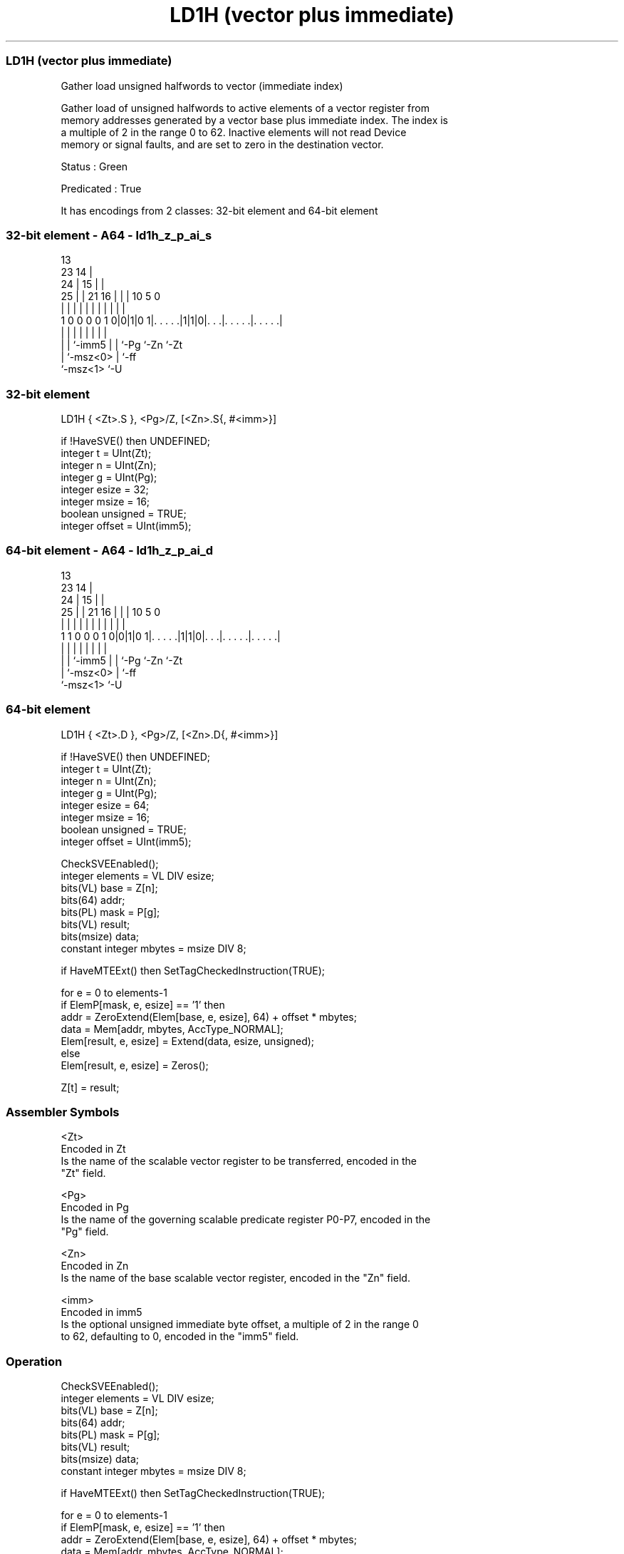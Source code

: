 .nh
.TH "LD1H (vector plus immediate)" "7" " "  "instruction" "sve"
.SS LD1H (vector plus immediate)
 Gather load unsigned halfwords to vector (immediate index)

 Gather load of unsigned halfwords to active elements of a vector register from
 memory addresses generated by a vector base plus immediate index. The index is
 a multiple of 2 in the range 0 to 62. Inactive elements will not read Device
 memory or signal faults, and are set to zero in the destination vector.

 Status : Green

 Predicated : True


It has encodings from 2 classes: 32-bit element and 64-bit element

.SS 32-bit element - A64 - ld1h_z_p_ai_s
 
                                       13                          
                   23                14 |                          
                 24 |              15 | |                          
               25 | |  21        16 | | |    10         5         0
                | | |   |         | | | |     |         |         |
   1 0 0 0 0 1 0|0|1|0 1|. . . . .|1|1|0|. . .|. . . . .|. . . . .|
                | |     |           | | |     |         |
                | |     `-imm5      | | `-Pg  `-Zn      `-Zt
                | `-msz<0>          | `-ff
                `-msz<1>            `-U
  
  
 
.SS 32-bit element
 
 LD1H    { <Zt>.S }, <Pg>/Z, [<Zn>.S{, #<imm>}]
 
 if !HaveSVE() then UNDEFINED;
 integer t = UInt(Zt);
 integer n = UInt(Zn);
 integer g = UInt(Pg);
 integer esize = 32;
 integer msize = 16;
 boolean unsigned = TRUE;
 integer offset = UInt(imm5);
.SS 64-bit element - A64 - ld1h_z_p_ai_d
 
                                       13                          
                   23                14 |                          
                 24 |              15 | |                          
               25 | |  21        16 | | |    10         5         0
                | | |   |         | | | |     |         |         |
   1 1 0 0 0 1 0|0|1|0 1|. . . . .|1|1|0|. . .|. . . . .|. . . . .|
                | |     |           | | |     |         |
                | |     `-imm5      | | `-Pg  `-Zn      `-Zt
                | `-msz<0>          | `-ff
                `-msz<1>            `-U
  
  
 
.SS 64-bit element
 
 LD1H    { <Zt>.D }, <Pg>/Z, [<Zn>.D{, #<imm>}]
 
 if !HaveSVE() then UNDEFINED;
 integer t = UInt(Zt);
 integer n = UInt(Zn);
 integer g = UInt(Pg);
 integer esize = 64;
 integer msize = 16;
 boolean unsigned = TRUE;
 integer offset = UInt(imm5);
 
 CheckSVEEnabled();
 integer elements = VL DIV esize;
 bits(VL) base = Z[n];
 bits(64) addr;
 bits(PL) mask = P[g];
 bits(VL) result;
 bits(msize) data;
 constant integer mbytes = msize DIV 8;
 
 if HaveMTEExt() then SetTagCheckedInstruction(TRUE);
 
 for e = 0 to elements-1
     if ElemP[mask, e, esize] == '1' then
         addr = ZeroExtend(Elem[base, e, esize], 64) + offset * mbytes;
         data = Mem[addr, mbytes, AccType_NORMAL];
         Elem[result, e, esize] = Extend(data, esize, unsigned);
     else
         Elem[result, e, esize] = Zeros();
 
 Z[t] = result;
 

.SS Assembler Symbols

 <Zt>
  Encoded in Zt
  Is the name of the scalable vector register to be transferred, encoded in the
  "Zt" field.

 <Pg>
  Encoded in Pg
  Is the name of the governing scalable predicate register P0-P7, encoded in the
  "Pg" field.

 <Zn>
  Encoded in Zn
  Is the name of the base scalable vector register, encoded in the "Zn" field.

 <imm>
  Encoded in imm5
  Is the optional unsigned immediate byte offset, a multiple of 2 in the range 0
  to 62, defaulting to 0, encoded in the "imm5" field.



.SS Operation

 CheckSVEEnabled();
 integer elements = VL DIV esize;
 bits(VL) base = Z[n];
 bits(64) addr;
 bits(PL) mask = P[g];
 bits(VL) result;
 bits(msize) data;
 constant integer mbytes = msize DIV 8;
 
 if HaveMTEExt() then SetTagCheckedInstruction(TRUE);
 
 for e = 0 to elements-1
     if ElemP[mask, e, esize] == '1' then
         addr = ZeroExtend(Elem[base, e, esize], 64) + offset * mbytes;
         data = Mem[addr, mbytes, AccType_NORMAL];
         Elem[result, e, esize] = Extend(data, esize, unsigned);
     else
         Elem[result, e, esize] = Zeros();
 
 Z[t] = result;

